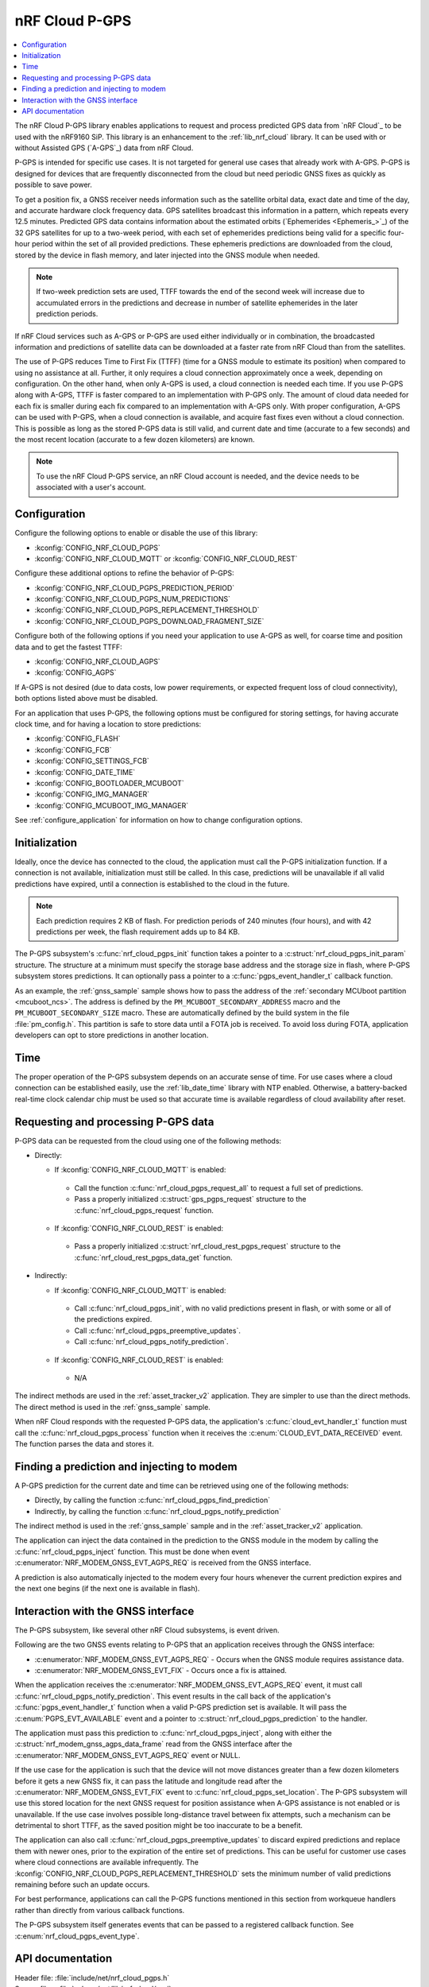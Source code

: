 .. _lib_nrf_cloud_pgps:

nRF Cloud P-GPS
###############

.. contents::
   :local:
   :depth: 2

The nRF Cloud P-GPS library enables applications to request and process predicted GPS data from `nRF Cloud`_ to be used with the nRF9160 SiP.
This library is an enhancement to the :ref:`lib_nrf_cloud` library.
It can be used with or without Assisted GPS (`A-GPS`_) data from nRF Cloud.

P-GPS is intended for specific use cases.
It is not targeted for general use cases that already work with A-GPS.
P-GPS is designed for devices that are frequently disconnected from the cloud but need periodic GNSS fixes as quickly as possible to save power.

To get a position fix, a GNSS receiver needs information such as the satellite orbital data, exact date and time of the day, and accurate hardware clock frequency data.
GPS satellites broadcast this information in a pattern, which repeats every 12.5 minutes.
Predicted GPS data contains information about the estimated orbits (`Ephemerides <Ephemeris_>`_) of the 32 GPS satellites for up to a two-week period, with each set of ephemerides predictions being valid for a specific four-hour period within the set of all provided predictions.
These ephemeris predictions are downloaded from the cloud, stored by the device in flash memory, and later injected into the GNSS module when needed.

.. note::

   If two-week prediction sets are used, TTFF towards the end of the second week will increase due to accumulated errors in the predictions and decrease in number of satellite ephemerides in the later prediction periods.

If nRF Cloud services such as A-GPS or P-GPS are used either individually or in combination, the broadcasted information and predictions of satellite data can be downloaded at a faster rate from nRF Cloud than from the satellites.

The use of P-GPS reduces Time to First Fix (TTFF) (time for a GNSS module to estimate its position) when compared to using no assistance at all.
Further, it only requires a cloud connection approximately once a week, depending on configuration.
On the other hand, when only A-GPS is used, a cloud connection is needed each time.
If you use P-GPS along with A-GPS, TTFF is faster compared to an implementation with P-GPS only.
The amount of cloud data needed for each fix is smaller during each fix compared to an implementation with A-GPS only.
With proper configuration, A-GPS can be used with P-GPS, when a cloud connection is available, and acquire fast fixes even without a cloud connection.
This is possible as long as the stored P-GPS data is still valid, and current date and time (accurate to a few seconds) and the most recent location (accurate to a few dozen kilometers) are known.

.. note::
   To use the nRF Cloud P-GPS service, an nRF Cloud account is needed, and the device needs to be associated with a user's account.

Configuration
*************

Configure the following options to enable or disable the use of this library:

* :kconfig:`CONFIG_NRF_CLOUD_PGPS`
* :kconfig:`CONFIG_NRF_CLOUD_MQTT` or :kconfig:`CONFIG_NRF_CLOUD_REST`

Configure these additional options to refine the behavior of P-GPS:

* :kconfig:`CONFIG_NRF_CLOUD_PGPS_PREDICTION_PERIOD`
* :kconfig:`CONFIG_NRF_CLOUD_PGPS_NUM_PREDICTIONS`
* :kconfig:`CONFIG_NRF_CLOUD_PGPS_REPLACEMENT_THRESHOLD`
* :kconfig:`CONFIG_NRF_CLOUD_PGPS_DOWNLOAD_FRAGMENT_SIZE`

Configure both of the following options if you need your application to use A-GPS as well, for coarse time and position data and to get the fastest TTFF:

* :kconfig:`CONFIG_NRF_CLOUD_AGPS`
* :kconfig:`CONFIG_AGPS`

If A-GPS is not desired (due to data costs, low power requirements, or expected frequent loss of cloud connectivity), both options listed above must be disabled.

For an application that uses P-GPS, the following options must be configured for storing settings, for having accurate clock time, and for having a location to store predictions:

* :kconfig:`CONFIG_FLASH`
* :kconfig:`CONFIG_FCB`
* :kconfig:`CONFIG_SETTINGS_FCB`
* :kconfig:`CONFIG_DATE_TIME`
* :kconfig:`CONFIG_BOOTLOADER_MCUBOOT`
* :kconfig:`CONFIG_IMG_MANAGER`
* :kconfig:`CONFIG_MCUBOOT_IMG_MANAGER`

See :ref:`configure_application` for information on how to change configuration options.

Initialization
**************

Ideally, once the device has connected to the cloud, the application must call the P-GPS initialization function.
If a connection is not available, initialization must still be called.
In this case, predictions will be unavailable if all valid predictions have expired, until a connection is established to the cloud in the future.

.. note::
   Each prediction requires 2 KB of flash. For prediction periods of 240 minutes (four hours), and with 42 predictions per week, the flash requirement adds up to 84 KB.

The P-GPS subsystem's :c:func:`nrf_cloud_pgps_init` function takes a pointer to a :c:struct:`nrf_cloud_pgps_init_param` structure.
The structure at a minimum must specify the storage base address and the storage size in flash, where P-GPS subsystem stores predictions.
It can optionally pass a pointer to a :c:func:`pgps_event_handler_t` callback function.

As an example, the :ref:`gnss_sample` sample shows how to pass the address of the :ref:`secondary MCUboot partition <mcuboot_ncs>`.
The address is defined by the ``PM_MCUBOOT_SECONDARY_ADDRESS`` macro and the ``PM_MCUBOOT_SECONDARY_SIZE`` macro.
These are automatically defined by the build system in the file :file:`pm_config.h`.
This partition is safe to store data until a FOTA job is received.
To avoid loss during FOTA, application developers can opt to store predictions in another location.

Time
****

The proper operation of the P-GPS subsystem depends on an accurate sense of time.
For use cases where a cloud connection can be established easily, use the :ref:`lib_date_time` library with NTP enabled.
Otherwise, a battery-backed real-time clock calendar chip must be used so that accurate time is available regardless of cloud availability after reset.

Requesting and processing P-GPS data
************************************

P-GPS data can be requested from the cloud using one of the following methods:

* Directly:

  * If :kconfig:`CONFIG_NRF_CLOUD_MQTT` is enabled:

   * Call the function :c:func:`nrf_cloud_pgps_request_all` to request a full set of predictions.
   * Pass a properly initialized :c:struct:`gps_pgps_request` structure to the :c:func:`nrf_cloud_pgps_request` function.

  * If :kconfig:`CONFIG_NRF_CLOUD_REST` is enabled:

   * Pass a properly initialized :c:struct:`nrf_cloud_rest_pgps_request` structure to the :c:func:`nrf_cloud_rest_pgps_data_get` function.

* Indirectly:

  * If :kconfig:`CONFIG_NRF_CLOUD_MQTT` is enabled:

   * Call :c:func:`nrf_cloud_pgps_init`, with no valid predictions present in flash, or with some or all of the predictions expired.
   * Call :c:func:`nrf_cloud_pgps_preemptive_updates`.
   * Call :c:func:`nrf_cloud_pgps_notify_prediction`.

  * If :kconfig:`CONFIG_NRF_CLOUD_REST` is enabled:

   * N/A

The indirect methods are used in the :ref:`asset_tracker_v2` application.
They are simpler to use than the direct methods.
The direct method is used in the :ref:`gnss_sample` sample.

When nRF Cloud responds with the requested P-GPS data, the application's :c:func:`cloud_evt_handler_t` function must call the :c:func:`nrf_cloud_pgps_process` function when it receives the :c:enum:`CLOUD_EVT_DATA_RECEIVED` event.
The function parses the data and stores it.

Finding a prediction and injecting to modem
*******************************************

A P-GPS prediction for the current date and time can be retrieved using one of the following methods:

* Directly, by calling the function :c:func:`nrf_cloud_pgps_find_prediction`
* Indirectly, by calling the function :c:func:`nrf_cloud_pgps_notify_prediction`

The indirect method is used in the :ref:`gnss_sample` sample and in the :ref:`asset_tracker_v2` application.

The application can inject the data contained in the prediction to the GNSS module in the modem by calling the :c:func:`nrf_cloud_pgps_inject` function.
This must be done when event :c:enumerator:`NRF_MODEM_GNSS_EVT_AGPS_REQ` is received from the GNSS interface.

A prediction is also automatically injected to the modem every four hours whenever the current prediction expires and the next one begins (if the next one is available in flash).

Interaction with the GNSS interface
***********************************

The P-GPS subsystem, like several other nRF Cloud subsystems, is event driven.

Following are the two GNSS events relating to P-GPS that an application receives through the GNSS interface:

* :c:enumerator:`NRF_MODEM_GNSS_EVT_AGPS_REQ` - Occurs when the GNSS module requires assistance data.
* :c:enumerator:`NRF_MODEM_GNSS_EVT_FIX` - Occurs once a fix is attained.

When the application receives the :c:enumerator:`NRF_MODEM_GNSS_EVT_AGPS_REQ` event, it must call :c:func:`nrf_cloud_pgps_notify_prediction`.
This event results in the call back of the application's :c:func:`pgps_event_handler_t` function when a valid P-GPS prediction set is available.
It will pass the :c:enum:`PGPS_EVT_AVAILABLE` event and a pointer to :c:struct:`nrf_cloud_pgps_prediction` to the handler.

The application must pass this prediction to :c:func:`nrf_cloud_pgps_inject`, along with either the :c:struct:`nrf_modem_gnss_agps_data_frame` read from the GNSS interface after the :c:enumerator:`NRF_MODEM_GNSS_EVT_AGPS_REQ` event or NULL.

If the use case for the application is such that the device will not move distances greater than a few dozen kilometers before it gets a new GNSS fix, it can pass the latitude and longitude read after the :c:enumerator:`NRF_MODEM_GNSS_EVT_FIX` event to :c:func:`nrf_cloud_pgps_set_location`.
The P-GPS subsystem will use this stored location for the next GNSS request for position assistance when A-GPS assistance is not enabled or is unavailable.
If the use case involves possible long-distance travel between fix attempts, such a mechanism can be detrimental to short TTFF, as the saved position might be too inaccurate to be a benefit.

The application can also call :c:func:`nrf_cloud_pgps_preemptive_updates` to discard expired predictions and replace them with newer ones, prior to the expiration of the entire set of predictions.
This can be useful for customer use cases where cloud connections are available infrequently.
The :kconfig:`CONFIG_NRF_CLOUD_PGPS_REPLACEMENT_THRESHOLD` sets the minimum number of valid predictions remaining before such an update occurs.

For best performance, applications can call the P-GPS functions mentioned in this section from workqueue handlers rather than directly from various callback functions.

The P-GPS subsystem itself generates events that can be passed to a registered callback function.
See :c:enum:`nrf_cloud_pgps_event_type`.

API documentation
*****************

| Header file: :file:`include/net/nrf_cloud_pgps.h`
| Source files: :file:`subsys/net/lib/nrf_cloud/src/`

.. doxygengroup:: nrf_cloud_pgps
   :project: nrf
   :members:
